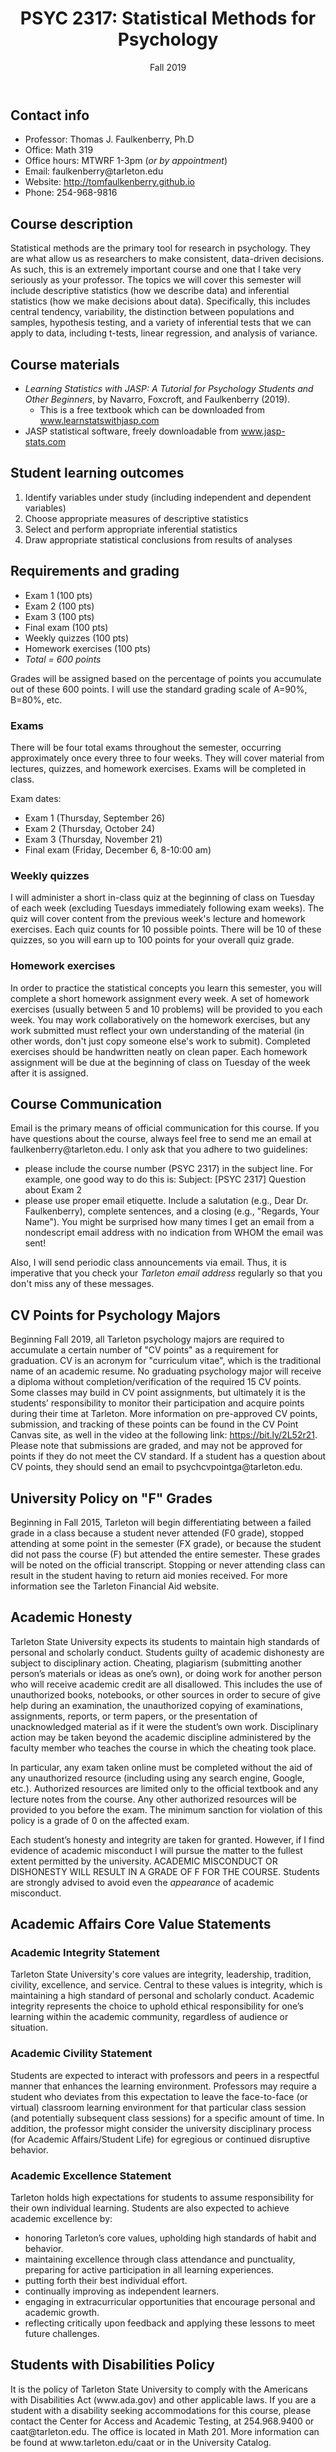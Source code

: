 #+TITLE: PSYC 2317: Statistical Methods for Psychology
#+AUTHOR: 
#+DATE: Fall 2019
#+OPTIONS: toc:nil
#+OPTIONS: num:nil
#+LATEX_CLASS: article
#+LATEX_CLASS_OPTIONS: [10pt]
#+LATEX_HEADER: \usepackage[left=1in,right=1in,bottom=1in,top=1in]{geometry}

** Contact info
- Professor: Thomas J. Faulkenberry, Ph.D
- Office: Math 319
- Office hours: MTWRF 1-3pm (/or by appointment/)
- Email: faulkenberry@tarleton.edu
- Website: [[http://tomfaulkenberry.github.io]]
- Phone: 254-968-9816

** Course description

Statistical methods are the primary tool for research in psychology. They are what allow us as researchers to make consistent, data-driven decisions.  As such, this is an extremely important course and one that I take very seriously as your professor. The topics we will cover this semester will include descriptive statistics (how we describe data) and inferential statistics (how we make decisions about data).  Specifically, this includes central tendency, variability, the distinction between populations and samples, hypothesis testing, and a variety of inferential tests that we can apply to data, including t-tests, linear regression, and analysis of variance.

** Course materials
- /Learning Statistics with JASP: A Tutorial for Psychology Students and Other Beginners/, by Navarro, Foxcroft, and Faulkenberry (2019). 
  - This is a free textbook which can be downloaded from [[http://learnstatswithjasp.com][www.learnstatswithjasp.com]]
- JASP statistical software, freely downloadable from [[http://www.jasp-stats.com][www.jasp-stats.com]]
** Student learning outcomes
1. Identify variables under study (including independent and dependent variables)
2. Choose appropriate measures of descriptive statistics
3. Select and perform appropriate inferential statistics
4. Draw appropriate statistical conclusions from results of analyses

** Requirements and grading
- Exam 1 (100 pts)
- Exam 2 (100 pts)
- Exam 3 (100 pts)
- Final exam (100 pts)
- Weekly quizzes (100 pts)
- Homework exercises (100 pts)
- /Total = 600 points/

Grades will be assigned based on the percentage of points you accumulate out of these 600 points.  I will use the standard grading scale of A=90%, B=80%, etc.

*** Exams
There will be four total exams throughout the semester, occurring approximately once every three to four weeks.  They will cover material from lectures, quizzes, and homework exercises. Exams will be completed in class.

Exam dates:

- Exam 1 (Thursday, September 26)
- Exam 2 (Thursday, October 24)
- Exam 3 (Thursday, November 21)
- Final exam (Friday, December 6, 8-10:00 am)
  
*** Weekly quizzes 
I will administer a short in-class quiz at the beginning of class on Tuesday of each week (excluding Tuesdays immediately following exam weeks). The quiz will cover content from the previous week's lecture and homework exercises. Each quiz counts for 10 possible points.  There will be 10 of these quizzes, so you will earn up to 100 points for your overall quiz grade.

*** Homework exercises 
In order to practice the statistical concepts you learn this semester, you will complete a short homework assignment every week.  A set of homework exercises (usually between 5 and 10 problems) will be provided to you each week.  You may work collaboratively on the homework exercises, but any work submitted must reflect your own understanding of the material (in other words, don't just copy someone else's work to submit).  Completed exercises should be handwritten neatly on clean paper.  Each homework assignment will be due at the beginning of class on Tuesday of the week after it is assigned.

** Course Communication

Email is the primary means of official communication for this course.  If you have questions about the course, always feel free to send me an email at faulkenberry@tarleton.edu.  I only ask that you adhere to two guidelines:
  - please include the course number (PSYC 2317) in the subject line.  For example, one good way to do this is:  Subject: [PSYC 2317] Question about Exam 2
  - please use proper email etiquette.  Include a salutation (e.g., Dear Dr. Faulkenberry), complete sentences, and a closing (e.g., "Regards, Your Name").  You might be surprised how many times I get an email from a nondescript email address with no indication from WHOM the email was sent!

Also, I will send periodic class announcements via email.  Thus, it is imperative that you check your /Tarleton email address/ regularly so that you don't miss any of these messages.

** CV Points for Psychology Majors
Beginning Fall 2019, all Tarleton psychology majors are required to accumulate a certain number of "CV points" as a requirement for graduation. CV is an acronym for "curriculum vitae", which is the traditional name of an academic resume.  No graduating psychology major will receive a diploma without completion/verification of the required 15 CV points. Some classes may build in CV point assignments, but ultimately it is the students’ responsibility to monitor their participation and acquire points during their time at Tarleton.  More information on pre-approved CV points, submission, and tracking of these points can be found in the CV Point Canvas site, as well in the video at the following link: https://bit.ly/2L52r21. Please note that submissions are graded, and may not be approved for points if they do not meet the CV standard.  If a student has a question about CV points, they should send an email to psychcvpointga@tarleton.edu.

** University Policy on "F" Grades
Beginning in Fall 2015, Tarleton will begin differentiating between a failed grade in a class because a student never attended (F0 grade), stopped attending at some point in the semester (FX grade), or because the student did not pass the course (F) but attended the entire semester. These grades will be noted on the official transcript. Stopping or never attending class can result in the student having to return aid monies received.  For more information see the Tarleton Financial Aid website.

** Academic Honesty

Tarleton State University expects its students to maintain high standards of personal and scholarly conduct. Students guilty of academic dishonesty are subject to disciplinary action. Cheating, plagiarism (submitting another person’s materials or ideas as one’s own), or doing work for another person who will receive academic credit are all disallowed. This includes the use of unauthorized books, notebooks, or other sources in order to secure of give help during an examination, the unauthorized copying of examinations, assignments, reports, or term papers, or the presentation of unacknowledged material as if it were the student’s own work. Disciplinary action may be taken beyond the academic discipline administered by the faculty member who teaches the course in which the cheating took place.

In particular, any exam taken online must be completed without the aid of any unauthorized resource (including using any search engine, Google, etc.).  Authorized resources are limited only to the official textbook and any lecture notes from the course.  Any other authorized resources will be provided to you before the exam.  The minimum sanction for violation of this policy is a grade of 0 on the affected exam.

Each student’s honesty and integrity are taken for granted. However, if I find evidence of academic misconduct I will pursue the matter to the fullest extent permitted by the university. ACADEMIC MISCONDUCT OR DISHONESTY WILL RESULT IN A GRADE OF F FOR THE COURSE.  Students are strongly advised to avoid even the /appearance/ of academic misconduct. 

** Academic Affairs Core Value Statements
*** Academic Integrity Statement
Tarleton State University's core values are integrity, leadership, tradition, civility, excellence, and service.  Central to these values is integrity, which is maintaining a high standard of personal and scholarly conduct.  Academic integrity represents the choice to uphold ethical responsibility for one’s learning within the academic community, regardless of audience or situation.

*** Academic Civility Statement 
Students are expected to interact with professors and peers in a respectful manner that enhances the learning environment. Professors may require a student who deviates from this expectation to leave the face-to-face (or virtual) classroom learning environment for that particular class session (and potentially subsequent class sessions) for a specific amount of time. In addition, the professor might consider the university disciplinary process (for Academic Affairs/Student Life) for egregious or continued disruptive behavior.

*** Academic Excellence Statement
Tarleton holds high expectations for students to assume responsibility for their own individual learning. Students are also expected to achieve academic excellence by:
- honoring Tarleton’s core values, upholding high standards of habit and behavior.
- maintaining excellence through class attendance and punctuality, preparing for active participation in all learning experiences. 
- putting forth their best individual effort.
- continually improving as independent learners.
- engaging in extracurricular opportunities that encourage personal and academic growth.
- reflecting critically upon feedback and applying these lessons to meet future challenges.

** Students with Disabilities Policy

It is the policy of Tarleton State University to comply with the Americans with Disabilities  Act (www.ada.gov) and other applicable laws.  If you are a student with a disability seeking accommodations for this course, please contact the Center for Access and Academic Testing, at 254.968.9400 or caat@tarleton.edu. The office is located in Math 201. More information can be found at www.tarleton.edu/caat or in the University Catalog.​
 
*Note:  any changes to this syllabus will be communicated to you by the instructor!*
 
\newpage

** Semester Schedule
| Unit | Dates        | Topic                                                      | Chapter |
|------+--------------+------------------------------------------------------------+---------|
|    1 | Aug 26-30    | Introduction to statistical methods / describing data      |     1-4 |
|    2 | Sep 2-6      | Displaying data                                            |       5 |
|    3 | Sep 9-13     | Introduction to probability                                |       6 |
|    4 | Sep 16-20    | Estimation from samples                                    |       7 |
|      | *Sep 23-27*  | *Exam 1*                                                   |         |
|    5 | Sep 30-Oct 4 | Hypothesis testing                                         |       8 |
|    6 | Oct 7-11     | Analyzing categorical data                                 |       9 |
|    7 | Oct 14-18    | Comparing two means                                        |      10 |
|      | *Oct 21-25*  | *Exam 2*                                                   |         |
|    8 | Oct 28-Nov 1 | Correlation and linear regression                          |      11 |
|    9 | Nov 4-8      | Analysis of variance (ANOVA) with one independent variable |      12 |
|   10 | Nov 11-15    | ANOVA with two independent variables                       |      13 |
|      | *Nov 18-22*  | *Exam 3*                                                   |         |
|      | Dec 2-4      | Wrapup and intro to Bayesian statistics                    |      14 |
|      | *Dec 11*     | *Final exam on Friday, Dec 6, 8-10:00 am*                  |         |

** Open Educational Resources
The development of the textbook for this course was supported by an Open Educational Resources grant awarded to Dr. Tom Faulkenberry from the Tarleton State University Center for Instructional Innovation. Open educational resources (OER) are textbooks and learning materials that are available at no cost to students, accessible from mobile devices, and available from class day one. Research has shown that OER can improve student engagement and course outcomes. This course is part of Tarleton’s OER initiative, to encourage faculty adoption of free and low-cost instructional materials.


#+ATTR_LATEX: :width 5cm
file:oerLogo.png
